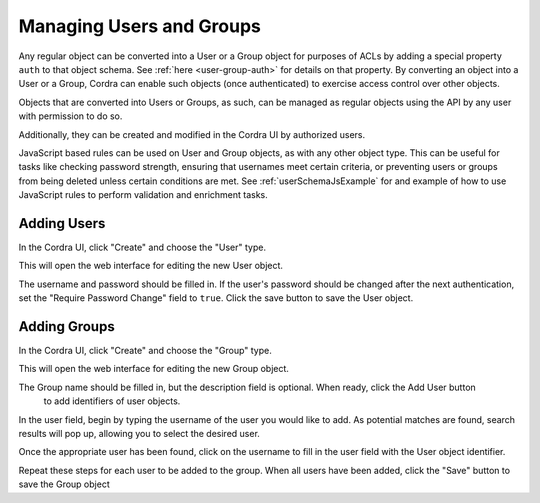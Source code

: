 .. _userManagement:

Managing Users and Groups
=========================

Any regular object can be converted into a User or a Group object for purposes of ACLs by
adding a special property ``auth`` to that object schema. See :ref:`here <user-group-auth>` for details
on that property. By converting an object into a User or a Group, Cordra
can enable such objects (once authenticated) to exercise access control over other objects.

Objects that are converted into Users or Groups, as such, can be managed
as regular objects using the API by any user with permission to do so.

Additionally, they can be created and modified in the Cordra UI by authorized users.

JavaScript based rules can be used on User and Group objects, as with any
other object type. This can be useful for tasks like checking password
strength, ensuring that usernames meet certain criteria, or preventing
users or groups from being deleted unless certain conditions are met. See
:ref:`userSchemaJsExample` for and example of how to use JavaScript rules
to perform validation and enrichment tasks.


Adding Users
------------

In the Cordra UI, click "Create" and choose the "User" type.

.. image:: ../_static/users/create_user.png
        :align: center
        :alt: Creating a new User Object

This will open the web interface for editing the new User object.

.. image:: ../_static/users/new_user.png
        :align: center
        :alt: Creating a new User Object

The username and password should be filled in. If the user's password should be changed
after the next authentication, set the "Require Password Change" field to
``true``. Click the save button to save the User object.

Adding Groups
-------------

In the Cordra UI, click "Create" and choose the "Group" type.

.. image:: ../_static/users/create_group.png
        :align: center
        :alt: Creating a new Group Object

This will open the web interface for editing the new Group object.

.. image:: ../_static/users/new_group.png
        :align: center
        :alt: Creating a new Group Object

The Group name should be filled in, but the description field is optional. When ready, click the Add User button
        to add identifiers of user objects.

.. image:: ../_static/users/add_user_button.png
        :align: center
        :alt: Add User button on a Group Object

In the user field, begin by typing the username of the user you would like
to add. As potential matches are found, search results will pop up, allowing
you to select the desired user.

.. image:: ../_static/users/search_for_user.png
        :align: center
        :alt: Searching for a user to add to a group

Once the appropriate user has been found, click on the username to fill in the
user field with the User object identifier.

.. image:: ../_static/users/user_found.png
        :align: center
        :alt: User added to group

Repeat these steps for each user to be added to the group. When all users have
been added, click the "Save" button to save the Group object